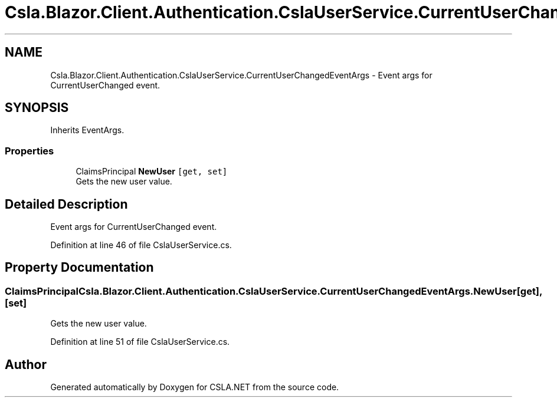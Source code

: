 .TH "Csla.Blazor.Client.Authentication.CslaUserService.CurrentUserChangedEventArgs" 3 "Thu Jul 22 2021" "Version 5.4.2" "CSLA.NET" \" -*- nroff -*-
.ad l
.nh
.SH NAME
Csla.Blazor.Client.Authentication.CslaUserService.CurrentUserChangedEventArgs \- Event args for CurrentUserChanged event\&.  

.SH SYNOPSIS
.br
.PP
.PP
Inherits EventArgs\&.
.SS "Properties"

.in +1c
.ti -1c
.RI "ClaimsPrincipal \fBNewUser\fP\fC [get, set]\fP"
.br
.RI "Gets the new user value\&. "
.in -1c
.SH "Detailed Description"
.PP 
Event args for CurrentUserChanged event\&. 


.PP
Definition at line 46 of file CslaUserService\&.cs\&.
.SH "Property Documentation"
.PP 
.SS "ClaimsPrincipal Csla\&.Blazor\&.Client\&.Authentication\&.CslaUserService\&.CurrentUserChangedEventArgs\&.NewUser\fC [get]\fP, \fC [set]\fP"

.PP
Gets the new user value\&. 
.PP
Definition at line 51 of file CslaUserService\&.cs\&.

.SH "Author"
.PP 
Generated automatically by Doxygen for CSLA\&.NET from the source code\&.
